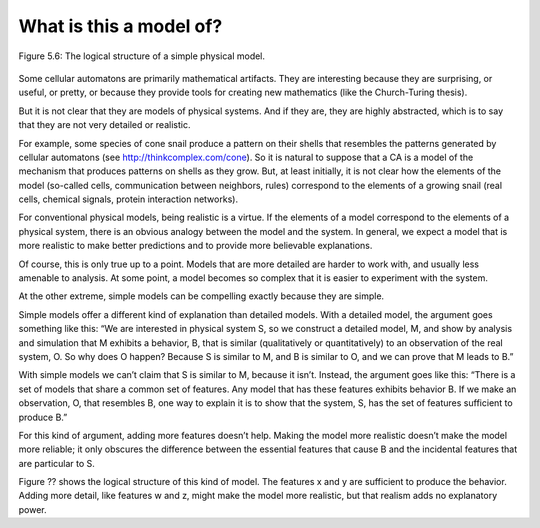 What is this a model of?
------------------------

.. _fig_cpp_reference:

.. figure:: Figures/thinkcomplexity2021.png
   :align: center
   :alt: "Figure 5.6: The logical structure of a simple physical model.."

   Figure 5.6: The logical structure of a simple physical model.

Some cellular automatons are primarily mathematical artifacts. They are interesting because they are surprising, or useful, or pretty, or because they provide tools for creating new mathematics (like the Church-Turing thesis).

But it is not clear that they are models of physical systems. And if they are, they are highly abstracted, which is to say that they are not very detailed or realistic.

For example, some species of cone snail produce a pattern on their shells that resembles the patterns generated by cellular automatons (see http://thinkcomplex.com/cone). So it is natural to suppose that a CA is a model of the mechanism that produces patterns on shells as they grow. But, at least initially, it is not clear how the elements of the model (so-called cells, communication between neighbors, rules) correspond to the elements of a growing snail (real cells, chemical signals, protein interaction networks).

For conventional physical models, being realistic is a virtue. If the elements of a model correspond to the elements of a physical system, there is an obvious analogy between the model and the system. In general, we expect a model that is more realistic to make better predictions and to provide more believable explanations.

Of course, this is only true up to a point. Models that are more detailed are harder to work with, and usually less amenable to analysis. At some point, a model becomes so complex that it is easier to experiment with the system.

At the other extreme, simple models can be compelling exactly because they are simple.

Simple models offer a different kind of explanation than detailed models. With a detailed model, the argument goes something like this: “We are interested in physical system S, so we construct a detailed model, M, and show by analysis and simulation that M exhibits a behavior, B, that is similar (qualitatively or quantitatively) to an observation of the real system, O. So why does O happen? Because S is similar to M, and B is similar to O, and we can prove that M leads to B.”

With simple models we can’t claim that S is similar to M, because it isn’t. Instead, the argument goes like this: “There is a set of models that share a common set of features. Any model that has these features exhibits behavior B. If we make an observation, O, that resembles B, one way to explain it is to show that the system, S, has the set of features sufficient to produce B.”

For this kind of argument, adding more features doesn’t help. Making the model more realistic doesn’t make the model more reliable; it only obscures the difference between the essential features that cause B and the incidental features that are particular to S.

Figure ?? shows the logical structure of this kind of model. The features x and y are sufficient to produce the behavior. Adding more detail, like features w and z, might make the model more realistic, but that realism adds no explanatory power.